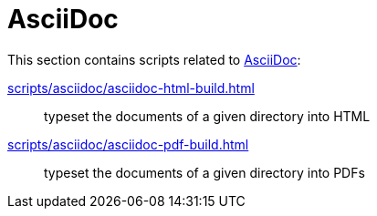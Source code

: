 // SPDX-FileCopyrightText: © 2024 Sebastian Davids <sdavids@gmx.de>
// SPDX-License-Identifier: Apache-2.0
= AsciiDoc

This section contains scripts related to https://docs.asciidoctor.org/asciidoc/latest/[AsciiDoc]:

xref:scripts/asciidoc/asciidoc-html-build.adoc[]:: typeset the documents of a given directory into HTML
xref:scripts/asciidoc/asciidoc-pdf-build.adoc[]:: typeset the documents of a given directory into PDFs
